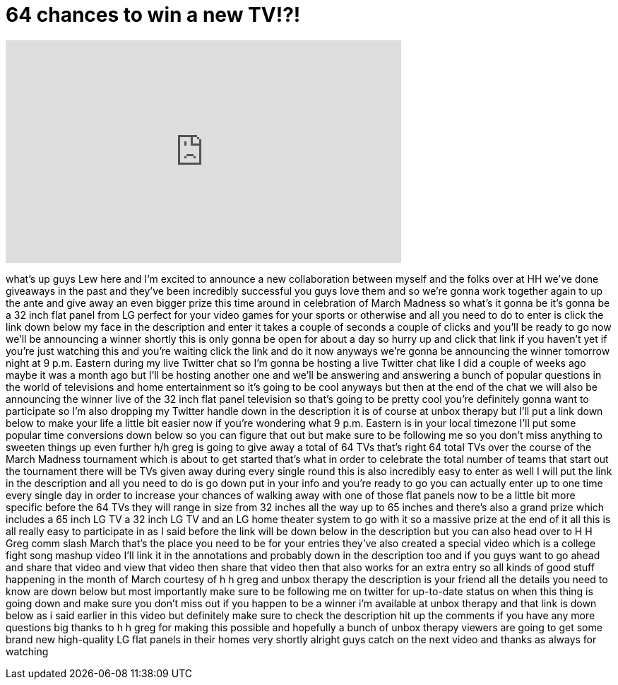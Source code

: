 = 64 chances to win a new TV!?!
:published_at: 2013-03-18
:hp-alt-title: 64 chances to win a new TV!?!
:hp-image: https://i.ytimg.com/vi/cI1iNmFpIC8/maxresdefault.jpg


++++
<iframe width="560" height="315" src="https://www.youtube.com/embed/cI1iNmFpIC8?rel=0" frameborder="0" allow="autoplay; encrypted-media" allowfullscreen></iframe>
++++

what's up guys Lew here and I'm excited
to announce a new collaboration between
myself and the folks over at HH we've
done giveaways in the past and they've
been incredibly successful you guys love
them and so we're gonna work together
again to up the ante and give away an
even bigger prize this time around in
celebration of March Madness so what's
it gonna be it's gonna be a 32 inch flat
panel from LG perfect for your video
games for your sports or otherwise and
all you need to do to enter is click the
link down below my face in the
description and enter it takes a couple
of seconds a couple of clicks and you'll
be ready to go now we'll be announcing a
winner shortly this is only gonna be
open for about a day so hurry up and
click that link if you haven't yet if
you're just watching this and you're
waiting click the link and do it now
anyways we're gonna be announcing the
winner tomorrow night at 9 p.m. Eastern
during my live Twitter chat so I'm gonna
be hosting a live Twitter chat like I
did a couple of weeks ago maybe it was a
month ago but I'll be hosting another
one and we'll be answering and answering
a bunch of popular questions in the
world of televisions and home
entertainment so it's going to be cool
anyways but then at the end of the chat
we will also be announcing the winner
live of the 32 inch flat panel
television so that's going to be pretty
cool you're definitely gonna want to
participate
so I'm also dropping my Twitter handle
down in the description it is of course
at unbox therapy but I'll put a link
down below to make your life a little
bit easier now if you're wondering what
9 p.m. Eastern is in your local timezone
I'll put some popular time conversions
down below so you can figure that out
but make sure to be following me so you
don't miss anything to sweeten things up
even further
h/h greg is going to give away a total
of 64 TVs
that's right 64 total TVs over the
course of the March Madness tournament
which is about to get started that's
what in order to celebrate the total
number of teams that start out the
tournament there will be TVs given away
during every single round this is also
incredibly easy to enter as well I will
put the link in the description and all
you need to do is go down put in your
info and you're ready to go you can
actually enter up to one time every
single day in order to increase your
chances of walking away with one of
those flat panels now to be a little bit
more specific before
the 64 TVs they will range in size from
32 inches all the way up to 65 inches
and there's also a grand prize which
includes a 65 inch LG TV a 32 inch LG TV
and an LG home theater system to go with
it so a massive prize at the end of it
all this is all really easy to
participate in as I said before the link
will be down below in the description
but you can also head over to H H Greg
comm slash March that's the place you
need to be for your entries they've also
created a special video which is a
college fight song mashup video I'll
link it in the annotations and probably
down in the description too and if you
guys want to go ahead and share that
video and view that video then share
that video then that also works for an
extra entry so all kinds of good stuff
happening in the month of March courtesy
of h h greg and unbox therapy the
description is your friend all the
details you need to know are down below
but most importantly make sure to be
following me on twitter for up-to-date
status on when this thing is going down
and make sure you don't miss out if you
happen to be a winner i'm available at
unbox therapy and that link is down
below as i said earlier in this video
but definitely make sure to check the
description hit up the comments if you
have any more questions
big thanks to h h greg for making this
possible and hopefully a bunch of unbox
therapy viewers are going to get some
brand new high-quality LG flat panels in
their homes very shortly
alright guys catch on the next video and
thanks as always for watching